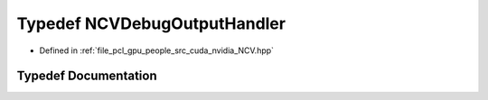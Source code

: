 .. _exhale_typedef__n_c_v_8hpp_1a2950f01ba33c1a1368f5144d1363e139:

Typedef NCVDebugOutputHandler
=============================

- Defined in :ref:`file_pcl_gpu_people_src_cuda_nvidia_NCV.hpp`


Typedef Documentation
---------------------


.. doxygentypedef:: NCVDebugOutputHandler
